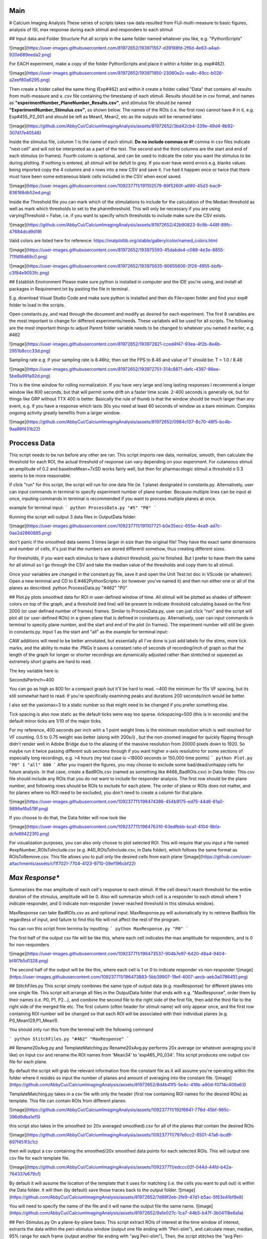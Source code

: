 
**Main**
-----------------------------------------------------------------------------------

# Calcium Imaging Analysis
These series of scripts takes raw data resulted from FIJI-multi-measure to basic figures, analysis of ISI, max response during each stimuli and responders to each stimuli

## Input data and Folder Structure
Put all scripts in the same folder named whatever you like, e.g. "PythonScripts"

![image](https://user-images.githubusercontent.com/81972652/193971557-d39188fd-2f6d-4e63-a4ad-920e689eeda2.png)

For EACH experiment, make a copy of the folder PythonScripts and place it within a folder (e.g. exp#462). 

![image](https://user-images.githubusercontent.com/81972652/193971950-23060e2c-ea8c-49cc-b026-a2eef60a6295.png)

Then create a folder called the same thing (Exp#462) and within it create a folder called "Data" that contains all results from multi-measure and a .csv file containing the timestamp of each stimuli. Results should be in csv format, and names as **"experimentNumber_PlaneNumber_Results.csv"**, and stimulus file should be named **"ExperimentNumber_Stimulus.csv"**, as shown below. The names of the ROIs (i.e. the first row) cannot have # in it, e.g. Exp#455_P2_001 and should be left as Mean1, Mean2, etc as the outputs will be renamed later.

![image](https://github.com/AbbyCui/CalciumImagingAnalysis/assets/81972652/3bd42cb4-339e-49d4-8b92-307d17e40546)

Inside the stimulus file, columm 1 is the name of each stimuli. **Do no include commas or #!** comma in csv files indicate "next cell" and will not be interpreted as a part of the text. The second and the third columns are the start and end of each stimulus (in frames). Fourth column is optional, and can be used to indicate the color you want the stimulus to be during plotting. If nothing is entered, all stimuli will be defult to grey. If you ever have weird errors e.g. blanks values being imported copy the 4 columns and x rows into a new CSV and save it. I've had it happen once or twice that there must have been some extraneous blank cells included in the CSV when excel saved.

![image](https://user-images.githubusercontent.com/109237711/191102579-89f5260f-a990-45d3-bac9-836168db52ed.png)

Inside the Threshold file you can mark which of the stimulations to include for the calculation of the Median threshold as well as mark which thresholds to set to the pharmthreshold. This will only be necessary if you are using varyingThreshold = False, i.e. if you want to specify which thresholds to include make sure the CSV exists.

![image](https://github.com/AbbyCui/CalciumImagingAnalysis/assets/81972652/42b90823-8c9b-448f-89fc-47684dcd9d19)


Valid colors are listed here for reference:
https://matplotlib.org/stable/gallery/color/named_colors.html

![image](https://user-images.githubusercontent.com/81972652/193975593-45dabde4-c088-4e3e-8855-711fdf6d69c0.png)

![image](https://user-images.githubusercontent.com/81972652/193975635-80655606-2f26-4955-bbfb-c3f84e9053fc.png)


## Establish Environment
Please make sure python is installed in computer and the IDE you're using, and install all packages in Requirement.txt by pasting the file in terminal. 

E.g. download Visual Studio Code and make sure python is installed and then do File>open folder and find your exp# folder to load in the scripts.

Open constants.py, and read through the document and modify as desired for each experiment. The first 8 variables are the most important to change for different experiments/needs. These variabels will be used for all scripts.
The following are the most important things to adjust
Parent folder variable needs to be changed to whatever you named it earlier, e.g. #462

![image](https://user-images.githubusercontent.com/81972652/193972821-cced4f47-93ea-4f2b-8e4b-2951b8ccc33d.png)

Sampling rate 
e.g. if your sampling rate is 8.46hz, then set the FPS to 8.46 and value of T should be: T = 1.0 / 8.46

![image](https://user-images.githubusercontent.com/81972652/193972751-314c8871-defc-4387-86ee-5be8a991a92d.png)

This is the time window for rolling normalizatoin. If you have very large and long lasting responses I recommend a longer window like 800 seconds, but that will permit some drift on a faster time scale. 2-400 seconds is generally ok, but for things like GRP without TTX 400 is better. Basically the rule of thumb is that the window should be much larger than any event, e.g. if you have a response which lasts 30s you need at least 60 seconds of window as a bare minimum. Complex ongoing activity greatly benefits from a larger window.

![image](https://github.com/AbbyCui/CalciumImagingAnalysis/assets/81972652/0984c137-8c70-48f5-bc4b-9aa88f431b22)



**Proccess Data**
-----------------------------------------------------------------------------------
This script needs to be run before any other are ran. 
This script imports raw data, normalize, smooth, then calculate the threshold for each ROI, the actual threshold of response can vary depending on your experiment. For cutaneous stimuli an amplitude of 0.2 and baselineMean+7xSD works fairly well, but then for pharmacologic stimuli a threshold o 0.3 seems to be more reasonable.

If click "run" for this script, the script will run for one data file (ie. 1 plane) designated in constants.py. Alternatively, user can input commands in terminal to specify experiment number of plane number. Because multiple lines can be input at once, inputing commands in terminal is recommended if you want to process multiple planes at once.

example for terminal input: 
```
python ProcessData.py "#5" "P0"
```

Running the script will output 3 data files in OutputData folder: 

![image](https://user-images.githubusercontent.com/109237711/191107721-b0e35ecc-655e-4ea9-ad7c-0ae2d2860685.png)

don't panic if the smoothed data seems 3 times larger in size than the original file! They have the exact same dimensions and number of cells, it's just that the numbers are stored differentl somehow, thus creating different sizes.

For thresholds, if you want each stimulus to have a distinct threshold, you're finished. But I prefer to have them the same for all stimuli so I go through the CSV and take the median value of the thresholds and copy them to all stimuli.

Once your variables are changed in the constant.py file, save it and open the Unit Test.txt doc in VScode (or whatever). Open a new terminal and CD to  E:\#462\PythonScripts>  (or however you've named it) and then run either one or all of the planes as described. 
python ProcessData.py "#462" "P0"

## Plot.py
plots smoothed data for ROI in user-defined window of time. All stimuli will be plotted as shades of different colors on top of the graph, and a threshold (red line) will be present to indicate threshold calculating based on the first 2000 (or user defined number of frames) frames.
Similar to ProcessData.py, user can just click "run" and the script will plot all (or user-defined ROIs) in a given plane that is defined in constants.py. Alternatively, user can input commands in terminal to specity plane number, and the start and end of the plot (in frames). The experiment number will still be given in constants.py. Input 1 as the start and "all" as the example for terminal input:

CAW additions will need to be better annotated, but essentially all I've done is just add labels for the stims, more tick marks, and the ability to make the .PNGs it saves a constant ratio of seconds of recording/inch of graph so that the length of the graph for longer or shorter recordings are dynamically adjusted rather than stretched or squeezed as extremely short graphs are hard to read.

The key variable here is:

SecondsPerInch=400

You can go as high as 800 for a compact graph but it'll be hard to read. ~400 the minimum for 15s VF spacing, but its still somewhat hard to read. If you're specifically examining peaks and durations 200 seconds/inch would be better.

I also set the yaxismax=3 to a static number so that might need to be changed if you prefer something else.

Tick spacing is also now static as the default ticks were way too sparse. tickspacing=500 (this is in seconds) and the default minor ticks are 1/10 of the major ticks.

For my reference, 400 seconds per inch with a 1 point weight lines is the minimum resolution which is well resolved for VF counting. 0.5 to 0.75 weight was better (along with 200s/i) , but the non-zoomed imaged for quickly flipping through didn't render well in Adobe Bridge due to the aliasing of the massive resolution from 20000 pixels down to 1920. So maybe run it twice passing different sub sections through if you want higher x-axis resolutino for some sections of especially long recordings, e.g. >4 hours (my test case is ~18000 seconds or 150,000 time points)
```
python Plot.py "P0" 1 "all" 800
```
After you inspect the figures, you may choose to exclude some bad/dead/unhappy cells for future analysis. In that case, create a BadROIs.csv (named as something like #468_BadROIs.csv) in Data folder. This csv file should include any ROIs that you do not want to include for responder analysis. The first row should be the plane number, and following rows should be ROIs to exclude for each plane. The order of plane or ROIs does not matter, and for planes where no ROI need to be excluded, you don't need to create a column for that plane. 

![image](https://user-images.githubusercontent.com/109237711/196474386-454b9175-ed75-44d6-81a0-9896ef8a519f.png)

If you choose to do that, the Data folder will now look like 

![image](https://user-images.githubusercontent.com/109237711/196476310-63edfbbb-bca1-4104-9bfa-dcfe894223f0.png)

For visualization purposes, you can also only choose to plot selected ROI. This will require that you input a file named #expNumber_ROIsToInclude.csv (e.g. #40_ROIsToInclude.csv, in Data folder), which follows the same format as ROIsToRemove.csv. This file allows you to pull only the desired cells from each plane
![image](https://github.com/user-attachments/assets/cf1f7021-7704-4123-9710-09ef196cbf22)



*Max Response**
-----------------------------------------------------------------------------------
Summarizes the max amplitude of each cell's response to each stimuli. If the cell doesn't reach threshold for the entire duration of the stimulus, amplitude will be 0.
Also will summarize which cell is a responder to each stimuli where 1 indicate responder, and 0 indicate non-responder (never reached threshold in this stimulus window).

MaxResponse can take BadROIs.csv as and optional input. MaxResponse.py will automatically try to retrieve BadRoIs file regardless of input, and failure to find this file will not affect the rest of the program.

You can run this script from termina by inputting:
```
python MaxResponse.py "P0"
```
 
The first half of the output csv file will be like this, where each cell indicates the max amplitude for responders, and is 0 for non-responders

![image](https://user-images.githubusercontent.com/109237711/196473537-904b7e97-6420-48a4-9404-bf4f7b5d1328.png)

The second half of the output will be like this, where each cell is 1 or 0 to indicate responder vs non-responder
![image](https://user-images.githubusercontent.com/109237711/196473883-5bb39907-19ef-4007-aecb-aeb3a0786451.png)

## StitchFiles.py
This script simply combines the same type of output data (e.g. maxResponse) for different planes into one single file. This script will arrange all files in the OutputData folder that ends with e.g. "MaxResponse", order them by their names (i.e. P0, P1, P2...), and combine the second file to the right side of the first file, then add the third file to the right side of the merged file etc. The first column (often header for stimuli name) will only appear once, and the first row containing ROI number will be changed so that each ROI will be associated with their individual planes (e.g. P0_Mean129,P1_Mean1).

You should only run this from the terminal with the following command

```
python StitchFiles.py "#462" "MaxResponse"
```

## Rename20xAvg.py and TemplateMatching.py
Rename20xAvg.py performs 20x average (or whatever averaging you'd like) on input csv and rename the ROI names from 'Mean34' to 'exp465_P0_034'. This script produces one output csv file for each plane.

By default the script will grab the relevant information from the constant file as it will assume you're operating within the folder where it resides so input the number of planes and amount of averaging into the constant file.
![image](https://github.com/AbbyCui/CalciumImagingAnalysis/assets/81972652/8d4b41f5-5e4c-416b-a90d-f0714c409a63)


TemplateMatching.py takes in a csv file with only the header (first row containing ROI names for the desired ROIs) as template. This file can contain ROIs from different planes.

![image](https://github.com/AbbyCui/CalciumImagingAnalysis/assets/109237711/192f6641-776d-45bf-965c-396d9dba1ef5)

this script also takes in the smoothed (or 20x averaged smoothed).csv for all of the planes that contain the desired ROIs

![image](https://github.com/AbbyCui/CalciumImagingAnalysis/assets/109237711/797e6cc2-6501-47a6-bcd9-697f451f3c1c)

then will output a csv containing the smoothed/20x smoothed data points for each selected ROIs. This will output one csv file for each template file.

![image](https://github.com/AbbyCui/CalciumImagingAnalysis/assets/109237711/edccc02f-044d-44fd-b42a-764337e679cf)

By default it will assume the location of the template that it uses for matching (i.e. the cells you want to pull out) is within the Data folder. It will then (by default) save those traces back to the output folder.
![image](https://github.com/AbbyCui/CalciumImagingAnalysis/assets/81972652/7d88f2eb-2fe9-47d1-b5ac-5f63e41bf9e8)

You will need to specify the name of the file and it will name the output file the same name.
![image](https://github.com/AbbyCui/CalciumImagingAnalysis/assets/81972652/9a1e027c-1ca7-44b5-b47f-3b04118e6a1a)

## Peri-Stimulus.py
On a plane-by-plane basis: This script extract ROIs of interest at the time window of interest, extracts the data within the peri-stimulus window (output one file ending with "Peri-stim"), and calculate mean, median, 95% range for each frame (output another file ending with "avg Peri-stim"), 
Then, the script stitches the "avg Peri-stim.cvs" from all planes together, and calculate mean, median, 95% range for cells from all planes.

**Input files** : 
1. Smoothed.csv (in OutputData folder)
2. Stimulus.csv (in Data folder)
3. #expNumber_ROIsToInclude.csv (e.g. #40_ROIsToInclude.csv, in Data folder), which follows the same format as ROIsToRemove.csv. This file allows you to pull only the desired cells from each plane
![image](https://github.com/user-attachments/assets/cf1f7021-7704-4123-9710-09ef196cbf22)

**Input info**

Terminal Input: Enter the experiment Number (e.g. #40) in constant.py, and in terminal, the only required input is the number of total planes you have (P0-P4 = 5 planes in total). This will pull data from P0-P4.
(e.g. python Peri-Stimulus.py 5)

stim_index = [46] #index 1 means the 2nd stimulus (yes we love python); input list to merge multiple stim (e.g. [1,2,3])

interval = 20*fps #20*fps would mean 20sec pre and post the start of the stim

grace = 1.5*fps #exclude some time before and after stim start/end (this is useful when you're not so cofident about start/stop time stamps)

postfix = "test" #something meaningful to include in file names

**Output**
For each plane, the script will output 2 files
1. full Peri-stim *postfix of your choosing* (e.g.#40_P0_full Peri-stim test)

   this file simply crops out the time window before and after stimulus
   ![image](https://github.com/user-attachments/assets/e82e04de-2925-4348-bc80-7dc29b0d090d)

3. avg Peri-stim *postfix of your choosing* (e.g.#40_P0_avg Peri-stim test)

   this file calculates the mean, median, upper and lower limit of the 95% range of each frame within the timewindow.
![image](https://github.com/user-attachments/assets/c1bda973-f880-4c93-96bd-f3915c09aa7c)

For all planes combined, the script will output 2 files
1. stitching "full Peri-stim" file from all planes together -> e.g #40_full Peri-stim test_Stitched
2. allPlanes_avg Peri-stim (e.g. #40_allPlanes_avg Peri-stim test)

   This file computes mean, median, upper and lower limit of the 95% range of each frame within the timewindow for all selected cells from all planes.


**Optional Improvements**
-----------------------------------------------------------------------------------
instead of running each script serially in the terminal you can run the 05 line of scripts which just runs each one in parallel. These assume 5 planes, but just add or remove tuples as necessary. This imroves the speed of processing by ~5x

![image](https://github.com/user-attachments/assets/a1781faa-00c1-4cb8-a452-ec54eeafefe1)

The 05Plot.py has the relevant variables for specifying the range and SPI at the top of the file. 

It should be possible to stack these to run the whole pipeline at once, e.g. pasting this into the terminal
Python 05ProcessData.py
Python 05Plot.py
Python 05MaxResponse.py
